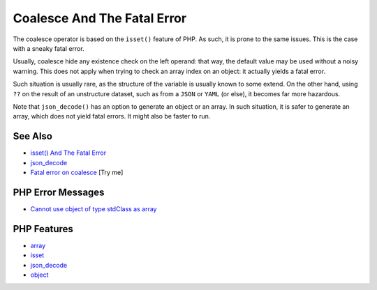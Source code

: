 .. _coalesce-and-the-fatal-error:

Coalesce And The Fatal Error
----------------------------

.. meta::
	:description:
		Coalesce And The Fatal Error: The coalesce operator is based on the ``isset()`` feature of PHP.
	:twitter:card: summary_large_image
	:twitter:site: @exakat
	:twitter:title: Coalesce And The Fatal Error
	:twitter:description: Coalesce And The Fatal Error: The coalesce operator is based on the ``isset()`` feature of PHP
	:twitter:creator: @exakat
	:twitter:image:src: https://php-tips.readthedocs.io/en/latest/_images/fatal_error_on_coalesce.png
	:og:image: https://php-tips.readthedocs.io/en/latest/_images/fatal_error_on_coalesce.png
	:og:title: Coalesce And The Fatal Error
	:og:type: article
	:og:description: The coalesce operator is based on the ``isset()`` feature of PHP
	:og:url: https://php-tips.readthedocs.io/en/latest/tips/fatal_error_on_coalesce.html
	:og:locale: en

.. raw:: html

	<script type="application/ld+json">{"@context":"https:\/\/schema.org","@graph":[{"@type":"WebPage","@id":"https:\/\/php-tips.readthedocs.io\/en\/latest\/tips\/fatal_error_on_coalesce.html","url":"https:\/\/php-tips.readthedocs.io\/en\/latest\/tips\/fatal_error_on_coalesce.html","name":"Coalesce And The Fatal Error","isPartOf":{"@id":"https:\/\/www.exakat.io\/"},"datePublished":"Thu, 18 Sep 2025 20:00:20 +0000","dateModified":"Thu, 18 Sep 2025 20:00:20 +0000","description":"The coalesce operator is based on the ``isset()`` feature of PHP","inLanguage":"en-US","potentialAction":[{"@type":"ReadAction","target":["https:\/\/php-tips.readthedocs.io\/en\/latest\/tips\/fatal_error_on_coalesce.html"]}]},{"@type":"WebSite","@id":"https:\/\/www.exakat.io\/","url":"https:\/\/www.exakat.io\/","name":"Exakat","description":"Smart PHP static analysis","inLanguage":"en-US"}]}</script>

.. image:: ../images/fatal_error_on_coalesce.png

The coalesce operator is based on the ``isset()`` feature of PHP. As such, it is prone to the same issues. This is the case with a sneaky fatal error.

Usually, coalesce hide any existence check on the left operand: that way, the default value may be used without a noisy warning. This does not apply when trying to check an array index on an object: it actually yields a fatal error.

Such situation is usually rare, as the structure of the variable is usually known to some extend. On the other hand, using ``??`` on the result of an unstructure dataset, such as from a ``JSON`` or ``YAML`` (or else), it becomes far more hazardous.

Note that ``json_decode()`` has an option to generate an object or an array. In such situation, it is safer to generate an array, which does not yield fatal errors. It might also be faster to run.

See Also
________

* `isset() And The Fatal Error <https://php-tips.readthedocs.io/en/latest/tips/isset_and_the_fatal_error.html>`_
* `json_decode <https://www.php.net/manual/en/function.json-decode.php>`_
* `Fatal error on coalesce <https://3v4l.org/piqCB>`_ [Try me]


PHP Error Messages
__________________

* `Cannot use object of type stdClass as array <https://php-errors.readthedocs.io/en/latest/messages/cannot-use-object-of-type-%25s-as-array.html>`_



PHP Features
____________

* `array <https://php-dictionary.readthedocs.io/en/latest/dictionary/array.ini.html>`_

* `isset <https://php-dictionary.readthedocs.io/en/latest/dictionary/isset.ini.html>`_

* `json_decode <https://php-dictionary.readthedocs.io/en/latest/dictionary/json_decode.ini.html>`_

* `object <https://php-dictionary.readthedocs.io/en/latest/dictionary/object.ini.html>`_


